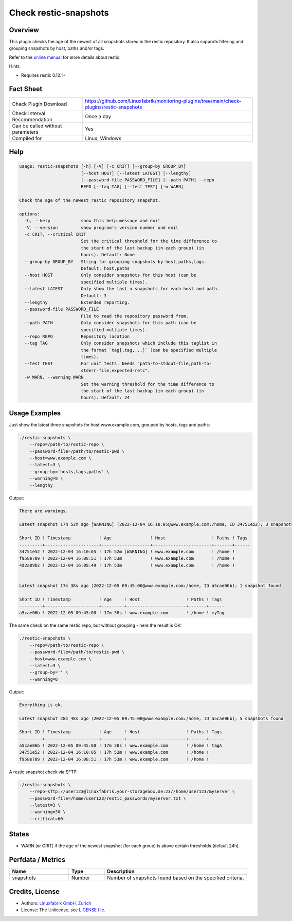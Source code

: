 Check restic-snapshots
======================

Overview
--------

This plugin checks the age of the newest of all snapshots stored in the restic repository. It also supports filtering and grouping snapshots by host, paths and/or tags.

Refer to the `online manual <https://restic.readthedocs.io/en/latest/index.html>`_ for more details about restic.

Hints:

* Requires restic 0.12.1+


Fact Sheet
----------

.. csv-table::
    :widths: 30, 70
    
    "Check Plugin Download",                "https://github.com/Linuxfabrik/monitoring-plugins/tree/main/check-plugins/restic-snapshots"
    "Check Interval Recommendation",        "Once a day"
    "Can be called without parameters",     "Yes"
    "Compiled for",                         "Linux, Windows"


Help
----

.. code-block:: text

    usage: restic-snapshots [-h] [-V] [-c CRIT] [--group-by GROUP_BY]
                            [--host HOST] [--latest LATEST] [--lengthy]
                            [--password-file PASSWORD_FILE] [--path PATH] --repo
                            REPO [--tag TAG] [--test TEST] [-w WARN]

    Check the age of the newest restic repository snapshot.

    options:
      -h, --help            show this help message and exit
      -V, --version         show program's version number and exit
      -c CRIT, --critical CRIT
                            Set the critical threshold for the time difference to
                            the start of the last backup (in each group) (in
                            hours). Default: None
      --group-by GROUP_BY   String for grouping snapshots by host,paths,tags.
                            Default: host,paths
      --host HOST           Only consider snapshots for this host (can be
                            specified multiple times).
      --latest LATEST       Only show the last n snapshots for each host and path.
                            Default: 3
      --lengthy             Extended reporting.
      --password-file PASSWORD_FILE
                            File to read the repository password from.
      --path PATH           Only consider snapshots for this path (can be
                            specified multiple times).
      --repo REPO           Repository location
      --tag TAG             Only consider snapshots which include this taglist in
                            the format `tag[,tag,...]` (can be specified multiple
                            times).
      --test TEST           For unit tests. Needs "path-to-stdout-file,path-to-
                            stderr-file,expected-retc".
      -w WARN, --warning WARN
                            Set the warning threshold for the time difference to
                            the start of the last backup (in each group) (in
                            hours). Default: 24


Usage Examples
--------------

Just show the latest three snapshots for host www.example.com, grouped by hosts, tags and paths:

.. code-block:: bash

    ./restic-snapshots \
        --repo=/path/to/restic-repo \
        --password-file=/path/to/restic-pwd \
        --host=www.example.com \
        --latest=3 \
        --group-by='hosts,tags,paths' \
        --warning=8 \
        --lengthy

Output:

.. code-block:: text

    There are warnings.

    Latest snapshot 17h 52m ago [WARNING] (2022-12-04 16:10:05@www.example.com:/home, ID 34751e52); 3 snapshots found

    Short ID ! Timestamp           ! Age               ! Host                  ! Paths ! Tags 
    ---------+---------------------+-------------------+-----------------------+-------+------
    34751e52 ! 2022-12-04 16:10:05 ! 17h 52m [WARNING] ! www.example.com       ! /home !      
    f958e789 ! 2022-12-04 16:08:51 ! 17h 53m           ! www.example.com       ! /home !      
    4d2a09b2 ! 2022-12-04 16:08:49 ! 17h 53m           ! www.example.com       ! /home !      


    Latest snapshot 17m 38s ago (2022-12-05 09:45:00@www.example.com:/home, ID a5cae06b); 1 snapshot found

    Short ID ! Timestamp           ! Age     ! Host                  ! Paths ! Tags 
    ---------+---------------------+---------+-----------------------+-------+------
    a5cae06b ! 2022-12-05 09:45:00 ! 17m 38s ! www.example.com       ! /home ! myTag

The same check on the same restic repo, but without grouping - here the result is OK:

.. code-block:: bash

    ./restic-snapshots \
        --repo=/path/to/restic-repo \
        --password-file=/path/to/restic-pwd \
        --host=www.example.com \
        --latest=3 \
        --group-by='' \
        --warning=8

Output:

.. code-block:: text

    Everything is ok.

    Latest snapshot 28m 48s ago (2022-12-05 09:45:00@www.example.com:/home, ID a5cae06b); 5 snapshots found

    Short ID ! Timestamp           ! Age     ! Host                  ! Paths ! Tags 
    ---------+---------------------+---------+-----------------------+-------+------
    a5cae06b ! 2022-12-05 09:45:00 ! 17m 38s ! www.example.com       ! /home ! tagA 
    34751e52 ! 2022-12-04 16:10:05 ! 17h 52m ! www.example.com       ! /home !      
    f958e789 ! 2022-12-04 16:08:51 ! 17h 53m ! www.example.com       ! /home !      

A restic snapshot check via SFTP:

.. code-block:: bash

    ./restic-snapshots \
        --repo=sftp://user123@linuxfabrik.your-storagebox.de:23//home/user123/myserver \
        --password-file=/home/user123/restic_passwords/myserver.txt \
        --latest=3 \
        --warning=30 \
        --critical=60


States
------

* WARN (or CRIT) if the age of the newest snapshot (for each group) is above certain thresholds (default 24h).


Perfdata / Metrics
------------------

.. csv-table::
    :widths: 25, 15, 60
    :header-rows: 1
    
    Name,          Type,       Description                                           
    snapshots,     Number,     Number of snapshots found based on the specified criteria.


Credits, License
----------------

* Authors: `Linuxfabrik GmbH, Zurich <https://www.linuxfabrik.ch>`_
* License: The Unlicense, see `LICENSE file <https://unlicense.org/>`_.
